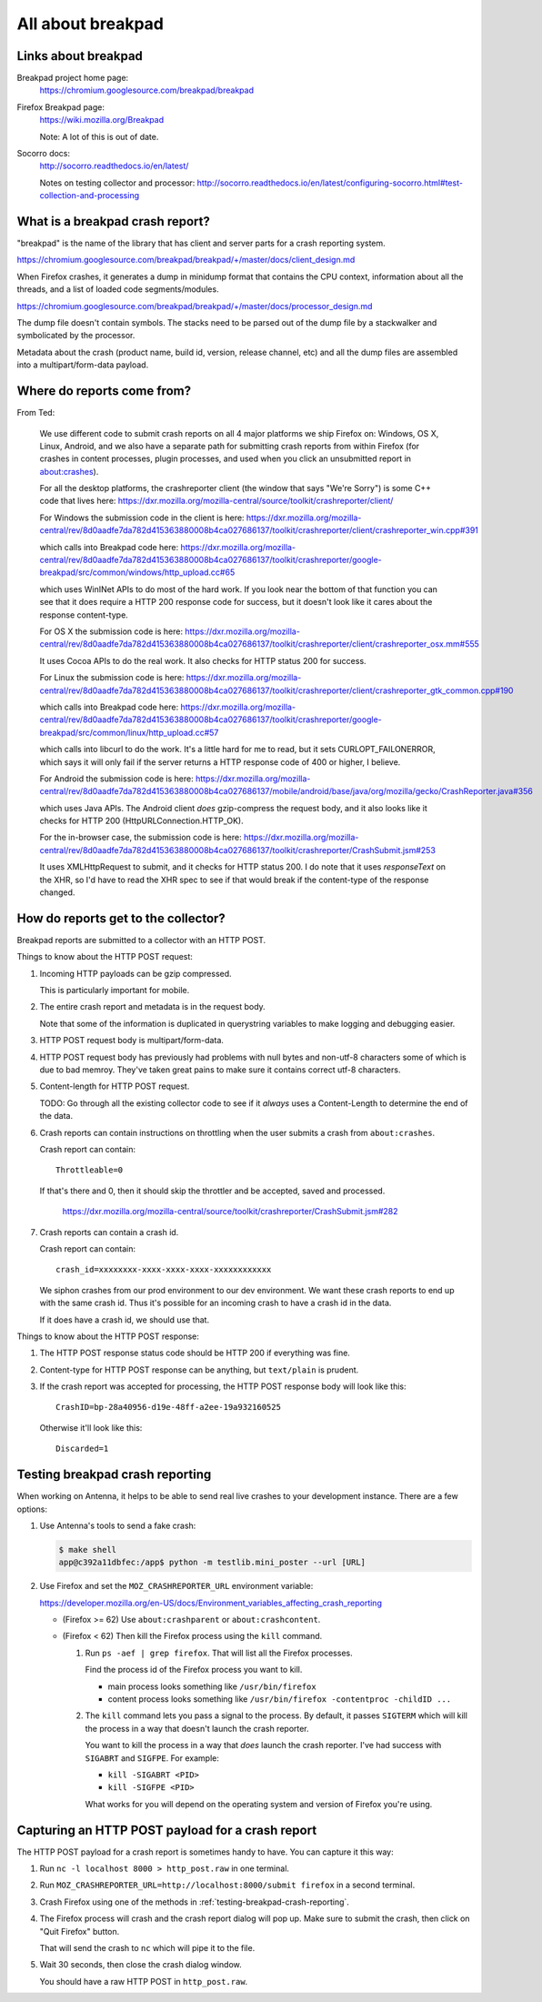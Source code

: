 ==================
All about breakpad
==================

Links about breakpad
====================

Breakpad project home page:
    https://chromium.googlesource.com/breakpad/breakpad

Firefox Breakpad page:
    https://wiki.mozilla.org/Breakpad

    Note: A lot of this is out of date.

Socorro docs:
    http://socorro.readthedocs.io/en/latest/

    Notes on testing collector and processor:
    http://socorro.readthedocs.io/en/latest/configuring-socorro.html#test-collection-and-processing


What is a breakpad crash report?
================================

"breakpad" is the name of the library that has client and server parts for a
crash reporting system. 

https://chromium.googlesource.com/breakpad/breakpad/+/master/docs/client_design.md

When Firefox crashes, it generates a dump in minidump format that contains the
CPU context, information about all the threads, and a list of loaded code
segments/modules.

https://chromium.googlesource.com/breakpad/breakpad/+/master/docs/processor_design.md

The dump file doesn't contain symbols. The stacks need to be parsed out of the dump
file by a stackwalker and symbolicated by the processor.

Metadata about the crash (product name, build id, version, release channel, etc) and
all the dump files are assembled into a multipart/form-data payload.


Where do reports come from?
===========================

From Ted:

    We use different code to submit crash reports on all 4 major platforms we ship
    Firefox on: Windows, OS X, Linux, Android, and we also have a separate path for
    submitting crash reports from within Firefox (for crashes in content processes,
    plugin processes, and used when you click an unsubmitted report in
    about:crashes).

    For all the desktop platforms, the crashreporter client (the window that says
    "We're Sorry") is some C++ code that lives here:
    https://dxr.mozilla.org/mozilla-central/source/toolkit/crashreporter/client/

    For Windows the submission code in the client is here:
    https://dxr.mozilla.org/mozilla-central/rev/8d0aadfe7da782d415363880008b4ca027686137/toolkit/crashreporter/client/crashreporter_win.cpp#391

    which calls into Breakpad code here:
    https://dxr.mozilla.org/mozilla-central/rev/8d0aadfe7da782d415363880008b4ca027686137/toolkit/crashreporter/google-breakpad/src/common/windows/http_upload.cc#65

    which uses WinINet APIs to do most of the hard work. If you look near the
    bottom of that function you can see that it does require a HTTP 200 response
    code for success, but it doesn't look like it cares about the response
    content-type.

    For OS X the submission code is here:
    https://dxr.mozilla.org/mozilla-central/rev/8d0aadfe7da782d415363880008b4ca027686137/toolkit/crashreporter/client/crashreporter_osx.mm#555

    It uses Cocoa APIs to do the real work. It also checks for HTTP status 200 for success.

    For Linux the submission code is here:
    https://dxr.mozilla.org/mozilla-central/rev/8d0aadfe7da782d415363880008b4ca027686137/toolkit/crashreporter/client/crashreporter_gtk_common.cpp#190

    which calls into Breakpad code here:
    https://dxr.mozilla.org/mozilla-central/rev/8d0aadfe7da782d415363880008b4ca027686137/toolkit/crashreporter/google-breakpad/src/common/linux/http_upload.cc#57

    which calls into libcurl to do the work. It's a little hard for me to read,
    but it sets CURLOPT_FAILONERROR, which says it will only fail if the server
    returns a HTTP response code of 400 or higher, I believe.

    For Android the submission code is here:
    https://dxr.mozilla.org/mozilla-central/rev/8d0aadfe7da782d415363880008b4ca027686137/mobile/android/base/java/org/mozilla/gecko/CrashReporter.java#356

    which uses Java APIs. The Android client *does* gzip-compress the request
    body, and it also looks like it checks for HTTP 200
    (HttpURLConnection.HTTP_OK).

    For the in-browser case, the submission code is here:
    https://dxr.mozilla.org/mozilla-central/rev/8d0aadfe7da782d415363880008b4ca027686137/toolkit/crashreporter/CrashSubmit.jsm#253

    It uses XMLHttpRequest to submit, and it checks for HTTP status 200. I do
    note that it uses `responseText` on the XHR, so I'd have to read the XHR
    spec to see if that would break if the content-type of the response changed.


How do reports get to the collector?
====================================

Breakpad reports are submitted to a collector with an HTTP POST.

Things to know about the HTTP POST request:

1. Incoming HTTP payloads can be gzip compressed.

   This is particularly important for mobile.

2. The entire crash report and metadata is in the request body.

   Note that some of the information is duplicated in querystring variables to
   make logging and debugging easier.

3. HTTP POST request body is multipart/form-data.

4. HTTP POST request body has previously had problems with null bytes and
   non-utf-8 characters some of which is due to bad memroy. They've taken
   great pains to make sure it contains correct utf-8 characters.

5. Content-length for HTTP POST request.

   TODO: Go through all the existing collector code to see if it *always* uses a
   Content-Length to determine the end of the data.

6. Crash reports can contain instructions on throttling when the user
   submits a crash from ``about:crashes``.

   Crash report can contain::

     Throttleable=0

   If that's there and 0, then it should skip the throttler and be accepted,
   saved and processed.

     https://dxr.mozilla.org/mozilla-central/source/toolkit/crashreporter/CrashSubmit.jsm#282

7. Crash reports can contain a crash id.

   Crash report can contain::

     crash_id=xxxxxxxx-xxxx-xxxx-xxxx-xxxxxxxxxxxx

   We siphon crashes from our prod environment to our dev environment. We want
   these crash reports to end up with the same crash id. Thus it's possible for
   an incoming crash to have a crash id in the data.

   If it does have a crash id, we should use that.


Things to know about the HTTP POST response:

1. The HTTP POST response status code should be HTTP 200 if everything was fine.

2. Content-type for HTTP POST response can be anything, but ``text/plain`` is
   prudent.

3. If the crash report was accepted for processing, the HTTP POST response
   body will look like this::

     CrashID=bp-28a40956-d19e-48ff-a2ee-19a932160525

   Otherwise it'll look like this::

     Discarded=1


.. _testing-breakpad-crash-reporting:

Testing breakpad crash reporting
================================

When working on Antenna, it helps to be able to send real live crashes to your
development instance. There are a few options:

1. Use Antenna's tools to send a fake crash:

   .. code-block:: bash

      $ make shell
      app@c392a11dbfec:/app$ python -m testlib.mini_poster --url [URL]

2. Use Firefox and set the ``MOZ_CRASHREPORTER_URL`` environment variable:

   https://developer.mozilla.org/en-US/docs/Environment_variables_affecting_crash_reporting


   * (Firefox >= 62) Use ``about:crashparent`` or ``about:crashcontent``.

   * (Firefox < 62) Then kill the Firefox process using the ``kill`` command.

     1. Run ``ps -aef | grep firefox``. That will list all the
        Firefox processes.

        Find the process id of the Firefox process you want to kill.

        * main process looks something like ``/usr/bin/firefox``
        * content process looks something like
          ``/usr/bin/firefox -contentproc -childID ...``

     2. The ``kill`` command lets you pass a signal to the process. By default, it
        passes ``SIGTERM`` which will kill the process in a way that doesn't
        launch the crash reporter.

        You want to kill the process in a way that *does* launch the crash
        reporter. I've had success with ``SIGABRT`` and ``SIGFPE``. For example:

        * ``kill -SIGABRT <PID>``
        * ``kill -SIGFPE <PID>``

        What works for you will depend on the operating system and version of
        Firefox you're using.


Capturing an HTTP POST payload for a crash report
=================================================

The HTTP POST payload for a crash report is sometimes handy to have. You can
capture it this way:

1. Run ``nc -l localhost 8000 > http_post.raw`` in one terminal.

2. Run ``MOZ_CRASHREPORTER_URL=http://localhost:8000/submit firefox`` in a
   second terminal.

3. Crash Firefox using one of the methods in
   :ref:`testing-breakpad-crash-reporting`.

4. The Firefox process will crash and the crash report dialog will pop up.
   Make sure to submit the crash, then click on "Quit Firefox" button.

   That will send the crash to ``nc`` which will pipe it to the file.

5. Wait 30 seconds, then close the crash dialog window.

   You should have a raw HTTP POST in ``http_post.raw``.
